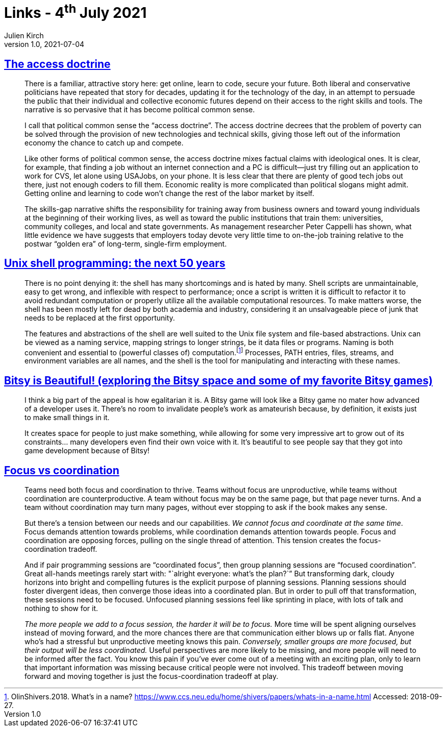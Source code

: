 = Links - 4^th^ July 2021
Julien Kirch
v1.0, 2021-07-04
:article_lang: en
:figure-caption!:
:article_description: Technical skills and poverty, Unix shell, Bitsy games, focus vs coordination

== link:https://logicmag.io/distribution/the-access-doctrine/[The access doctrine]

[quote]
____
There is a familiar, attractive story here: get online, learn to code, secure your future. Both liberal and conservative politicians have repeated that story for decades, updating it for the technology of the day, in an attempt to persuade the public that their individual and collective economic futures depend on their access to the right skills and tools. The narrative is so pervasive that it has become political common sense.

I call that political common sense the "`access doctrine`". The access doctrine decrees that the problem of poverty can be solved through the provision of new technologies and technical skills, giving those left out of the information economy the chance to catch up and compete.

Like other forms of political common sense, the access doctrine mixes factual claims with ideological ones. It is clear, for example, that finding a job without an internet connection and a PC is difficult—just try filling out an application to work for CVS, let alone using USAJobs, on your phone. It is less clear that there are plenty of good tech jobs out there, just not enough coders to fill them. Economic reality is more complicated than political slogans might admit. Getting online and learning to code won`'t change the rest of the labor market by itself. 
____

[quote]
____
The skills-gap narrative shifts the responsibility for training away from business owners and toward young individuals at the beginning of their working lives, as well as toward the public institutions that train them: universities, community colleges, and local and state governments. As management researcher Peter Cappelli has shown, what little evidence we have suggests that employers today devote very little time to on-the-job training relative to the postwar "`golden era`" of long-term, single-firm employment. 
____

== link:https://sigops.org/s/conferences/hotos/2021/papers/hotos21-s06-greenberg.pdf[Unix shell programming: the next 50 years]

[quote]
____
There is no point denying it: the shell has many shortcomings and is hated by many. Shell scripts are unmaintainable, easy to get wrong, and inflexible with respect to performance; once a script is written it is difficult to refactor it to avoid redundant computation or properly utilize all the available computational resources. To make matters worse, the shell has been mostly left for dead by both academia and industry, considering it an unsalvageable piece of junk that needs to be replaced at the first opportunity.
____

[quote]
____
The features and abstractions of the shell are well suited to the Unix file system and file-based abstractions. Unix can be viewed as a naming service, mapping strings to longer strings, be it data files or programs. Naming is both convenient and essential to (powerful classes of) computation.footnote:[OlinShivers.2018. What`'s in a name? link:https://www.ccs.neu.edu/home/shivers/papers/whats-in-a-name.html[https://www.ccs.neu.edu/home/shivers/papers/whats-in-a-name.html] Accessed: 2018-09-27.] Processes, PATH entries, files, streams, and environment variables are all names, and the shell is the tool for manipulating and interacting with these names.
____

== link:http://www.nathalielawhead.com/candybox/bitsy-is-beautiful-exploring-the-bitsy-space-and-some-of-my-favorite-bitsy-games[Bitsy is Beautiful! (exploring the Bitsy space and some of my favorite Bitsy games)]

[quote]
____
I think a big part of the appeal is how egalitarian it is. A Bitsy game will look like a Bitsy game no mater how advanced of a developer uses it. There`'s no room to invalidate people`'s work as amateurish because, by definition, it exists just to make small things in it.

It creates space for people to just make something, while allowing for some very impressive art to grow out of its constraints… many developers even find their own voice with it. It`'s beautiful to see people say that they got into game development because of Bitsy!
____

== link:https://camhashemi.com/posts/focus-vs-coordination/[Focus vs coordination]

[quote]
____
Teams need both focus and coordination to thrive. Teams without focus are unproductive, while teams without coordination are counterproductive. A team without focus may be on the same page, but that page never turns. And a team without coordination may turn many pages, without ever stopping to ask if the book makes any sense.

But there`'s a tension between our needs and our capabilities. _We cannot focus and coordinate at the same time_. Focus demands attention towards problems, while coordination demands attention towards people. Focus and coordination are opposing forces, pulling on the single thread of attention. This tension creates the focus-coordination tradeoff.
____

[quote]
____
And if pair programming sessions are "`coordinated focus`", then group planning sessions are "`focused coordination`". Great all-hands meetings rarely start with: "`alright everyone: what`'s the plan?`” But transforming dark, cloudy horizons into bright and compelling futures is the explicit purpose of planning sessions. Planning sessions should foster divergent ideas, then converge those ideas into a coordinated plan. But in order to pull off that transformation, these sessions need to be focused. Unfocused planning sessions feel like sprinting in place, with lots of talk and nothing to show for it.

_The more people we add to a focus session, the harder it will be to focus._ More time will be spent aligning ourselves instead of moving forward, and the more chances there are that communication either blows up or falls flat. Anyone who`'s had a stressful but unproductive meeting knows this pain. _Conversely, smaller groups are more focused, but their output will be less coordinated._ Useful perspectives are more likely to be missing, and more people will need to be informed after the fact. You know this pain if you`'ve ever come out of a meeting with an exciting plan, only to learn that important information was missing because critical people were not involved. This tradeoff between moving forward and moving together is just the focus-coordination tradeoff at play.
____
